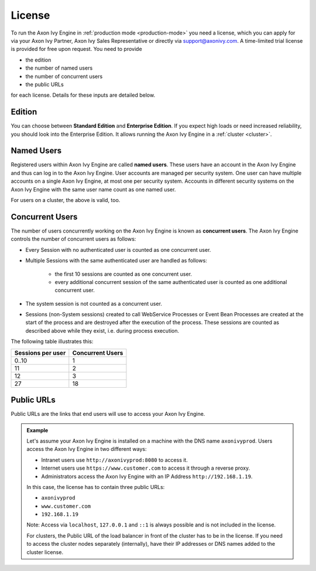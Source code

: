 .. _license:

License
=======

To run the Axon Ivy Engine in :ref:`production mode <production-mode>` you need a
license, which you can apply for via your Axon Ivy Partner, Axon Ivy Sales
Representative or directly via support@axonivy.com. A time-limited trial license
is provided for free upon request. You need to provide 

- the edition
- the number of named users 
- the number of concurrent users
- the public URLs 

for each license. Details for these inputs are detailed below.


.. _license-edition:

Edition
-------

You can choose between **Standard Edition** and **Enterprise Edition**. If you expect
high loads or need increased reliability, you should look into the Enterprise
Edition. It allows running the Axon Ivy Engine in a :ref:`cluster <cluster>`.


Named Users
-----------

Registered users within Axon Ivy Engine are called **named users**. These users
have an account in the Axon Ivy Engine and thus can log in to the Axon Ivy
Engine. User accounts are managed per security system. One user can have
multiple accounts on a single Axon Ivy Engine, at most one per security system.
Accounts in different security systems on the Axon Ivy Engine with the
same user name count as one named user.

For users on a cluster, the above is valid, too.


Concurrent Users
----------------

The number of users concurrently working on the Axon Ivy Engine is known as
**concurrent users**. The Axon Ivy Engine controls the number of concurrent
users as follows:

* Every Session with no authenticated user is counted as one concurrent user.
* Multiple Sessions with the same authenticated user are handled as follows:

   * the first 10 sessions are counted as one concurrent user.
   * every additional concurrent session of the same authenticated user is counted
     as one additional concurrent user.

* The system session is not counted as a concurrent user.
* Sessions (non-System sessions) created to call WebService Processes or Event
  Bean Processes are created at the start of the process and are destroyed after
  the execution of the process. These sessions are counted as described above while
  they exist, i.e. during process execution.

The following table illustrates this:

+--------------------+-------------------+
| Sessions per user  | Concurrent Users  |
+====================+===================+
| 0..10              | 1                 |
+--------------------+-------------------+
| 11                 | 2                 |
+--------------------+-------------------+
| 12                 | 3                 |
+--------------------+-------------------+
| 27                 | 18                |
+--------------------+-------------------+


Public URLs
-----------

Public URLs are the links that end users will use to access your Axon Ivy Engine.

.. admonition:: Example
  
  Let's assume your Axon Ivy Engine is installed on a machine with the DNS name
  ``axonivyprod``. Users access the Axon Ivy Engine in two different ways:
  
  * Intranet users use ``http://axonivyprod:8080`` to access it. 
  * Internet users use ``https://www.customer.com`` to access it through a reverse proxy.
  * Administrators access the Axon Ivy Engine with an IP Address ``http://192.168.1.19``.
  
  In this case, the license has to contain three public URLs:
  
  * ``axonivyprod``
  * ``www.customer.com``
  * ``192.168.1.19``

  Note: Access via ``localhost``, ``127.0.0.1`` and ``::1`` is always possible
  and is not included in the license.

  For clusters, the Public URL of the load balancer in front of the cluster has
  to be in the license. If you need to access the cluster nodes separately
  (internally), have their IP addresses or DNS names added to the cluster
  license.


